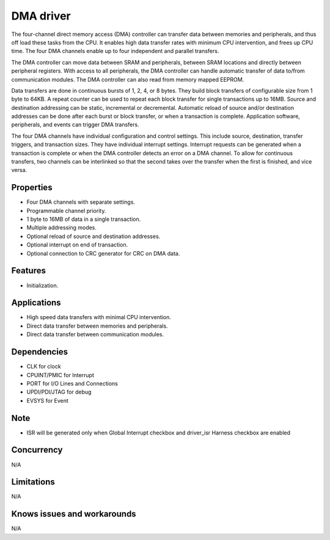 ==========
DMA driver
==========

The four-channel direct memory access (DMA) controller can transfer data between memories and peripherals, and thus
off load these tasks from the CPU. It enables high data transfer rates with minimum CPU intervention, and frees up CPU
time. The four DMA channels enable up to four independent and parallel transfers.

The DMA controller can move data between SRAM and peripherals, between SRAM locations and directly between
peripheral registers. With access to all peripherals, the DMA controller can handle automatic transfer of data to/from
communication modules. The DMA controller can also read from memory mapped EEPROM.

Data transfers are done in continuous bursts of 1, 2, 4, or 8 bytes. They build block transfers of configurable size from 1
byte to 64KB. A repeat counter can be used to repeat each block transfer for single transactions up to 16MB. Source and
destination addressing can be static, incremental or decremental. Automatic reload of source and/or destination
addresses can be done after each burst or block transfer, or when a transaction is complete. Application software,
peripherals, and events can trigger DMA transfers.

The four DMA channels have individual configuration and control settings. This include source, destination, transfer
triggers, and transaction sizes. They have individual interrupt settings. Interrupt requests can be generated when a
transaction is complete or when the DMA controller detects an error on a DMA channel.
To allow for continuous transfers, two channels can be interlinked so that the second takes over the transfer when the
first is finished, and vice versa.

Properties
----------
* Four DMA channels with separate settings.
* Programmable channel priority.
* 1 byte to 16MB of data in a single transaction.
* Multiple addressing modes.
* Optional reload of source and destination addresses.
* Optional interrupt on end of transaction.
* Optional connection to CRC generator for CRC on DMA data.

Features
------------
* Initialization.

Applications
------------
* High speed data transfers with minimal CPU intervention.
* Direct data transfer between memories and peripherals.
* Direct data transfer between communication modules.

Dependencies
------------
* CLK for clock
* CPUINT/PMIC for Interrupt
* PORT for I/O Lines and Connections
* UPDI/PDI/JTAG for debug
* EVSYS for Event

Note
----
* ISR will be generated only when Global Interrupt checkbox and driver_isr Harness checkbox are enabled

Concurrency
-----------
N/A

Limitations
-----------
N/A

Knows issues and workarounds
----------------------------
N/A

